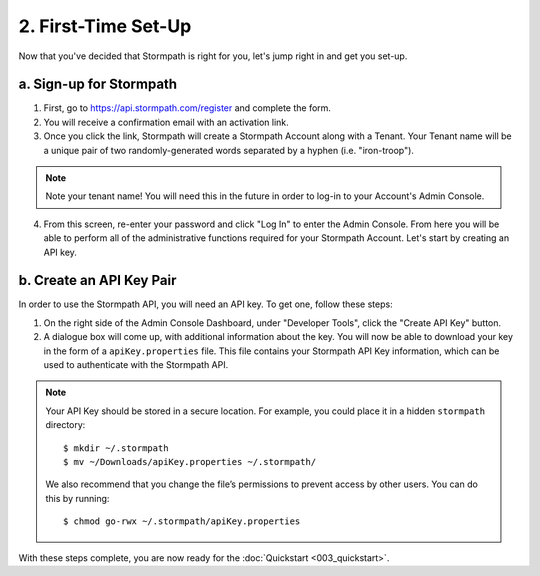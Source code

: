 .. _set-up:

********************
2. First-Time Set-Up
********************

Now that you've decided that Stormpath is right for you, let's jump right in and get you set-up. 

a. Sign-up for Stormpath
========================

1. First, go to `https://api.stormpath.com/register <https://api.stormpath.com/register>`_ and complete the form.
2. You will receive a confirmation email with an activation link. 
3. Once you click the link, Stormpath will create a Stormpath Account along with a Tenant. Your Tenant name will be a unique pair of two randomly-generated words separated by a hyphen (i.e. "iron-troop"). 

.. note::

	Note your tenant name! You will need this in the future in order to log-in to your Account's Admin Console. 

4. From this screen, re-enter your password and click "Log In" to enter the Admin Console. From here you will be able to perform all of the administrative functions required for your Stormpath Account. Let's start by creating an API key.


b. Create an API Key Pair
===========================

In order to use the Stormpath API, you will need an API key. To get one, follow these steps:

1. On the right side of the Admin Console Dashboard, under "Developer Tools", click the "Create API Key" button.

2. A dialogue box will come up, with additional information about the key. You will now be able to download your key in the form of a ``apiKey.properties`` file. This file contains your Stormpath API Key information, which can be used to authenticate with the Stormpath API.
   
.. note::

	Your API Key should be stored in a secure location. For example, you could place it in a hidden ``stormpath`` directory::

		$ mkdir ~/.stormpath
 		$ mv ~/Downloads/apiKey.properties ~/.stormpath/

 	We also recommend that you change the file’s permissions to prevent access by other users. You can do this by running::

		$ chmod go-rwx ~/.stormpath/apiKey.properties

With these steps complete, you are now ready for the :doc:`Quickstart <003_quickstart>`.